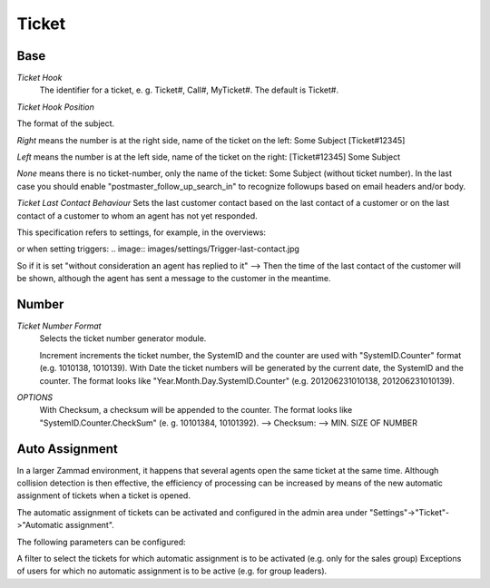 Ticket
******

Base
----------

*Ticket Hook*
	The identifier for a ticket, e. g. Ticket#, Call#, MyTicket#. The default is Ticket#.

*Ticket Hook Position*

The format of the subject.

*Right* means the number is at the right side, name of the ticket on the left: Some Subject [Ticket#12345]

*Left* means the number is at the left side, name of the ticket on the right: [Ticket#12345] Some Subject

*None* means there is no ticket-number, only the name of the ticket: Some Subject (without ticket number). In the last case you should enable "postmaster_follow_up_search_in" to recognize followups based on email headers and/or body.

*Ticket Last Contact Behaviour*
Sets the last customer contact based on the last contact of a customer or on the last contact of a customer to whom an agent has not yet responded.

This specification refers to settings, for example, in the overviews:

.. image:: images/settings/Zammad_Helpdesk_-_Open.jpg

or when setting triggers:
.. image:: images/settings/Trigger-last-contact.jpg

So if it is set "without consideration an agent has replied to it" --> Then the time of the last contact of the customer will be shown, although the agent has sent a message to the customer in the meantime.


Number
----------
*Ticket Number Format*
	Selects the ticket number generator module.

	Increment increments the ticket number, the SystemID and the counter are used with "SystemID.Counter" format (e.g. 1010138, 1010139).
	With Date the ticket numbers will be generated by the current date, the SystemID and the counter. The format looks like "Year.Month.Day.SystemID.Counter" (e.g. 201206231010138, 201206231010139).

*OPTIONS*
	With Checksum, a checksum will be appended to the counter. The format looks like "SystemID.Counter.CheckSum" (e. g. 10101384, 10101392).
	--> Checksum:
	--> MIN. SIZE OF NUMBER


Auto Assignment
----------

In a larger Zammad environment, it happens that several agents open the same ticket at the same time. Although collision detection is then effective, the efficiency of processing can be increased by means of the new automatic assignment of tickets when a ticket is opened.

The automatic assignment of tickets can be activated and configured in the admin area under "Settings"->"Ticket"->"Automatic assignment".

The following parameters can be configured:

A filter to select the tickets for which automatic assignment is to be activated (e.g. only for the sales group)
Exceptions of users for which no automatic assignment is to be active (e.g. for group leaders).
